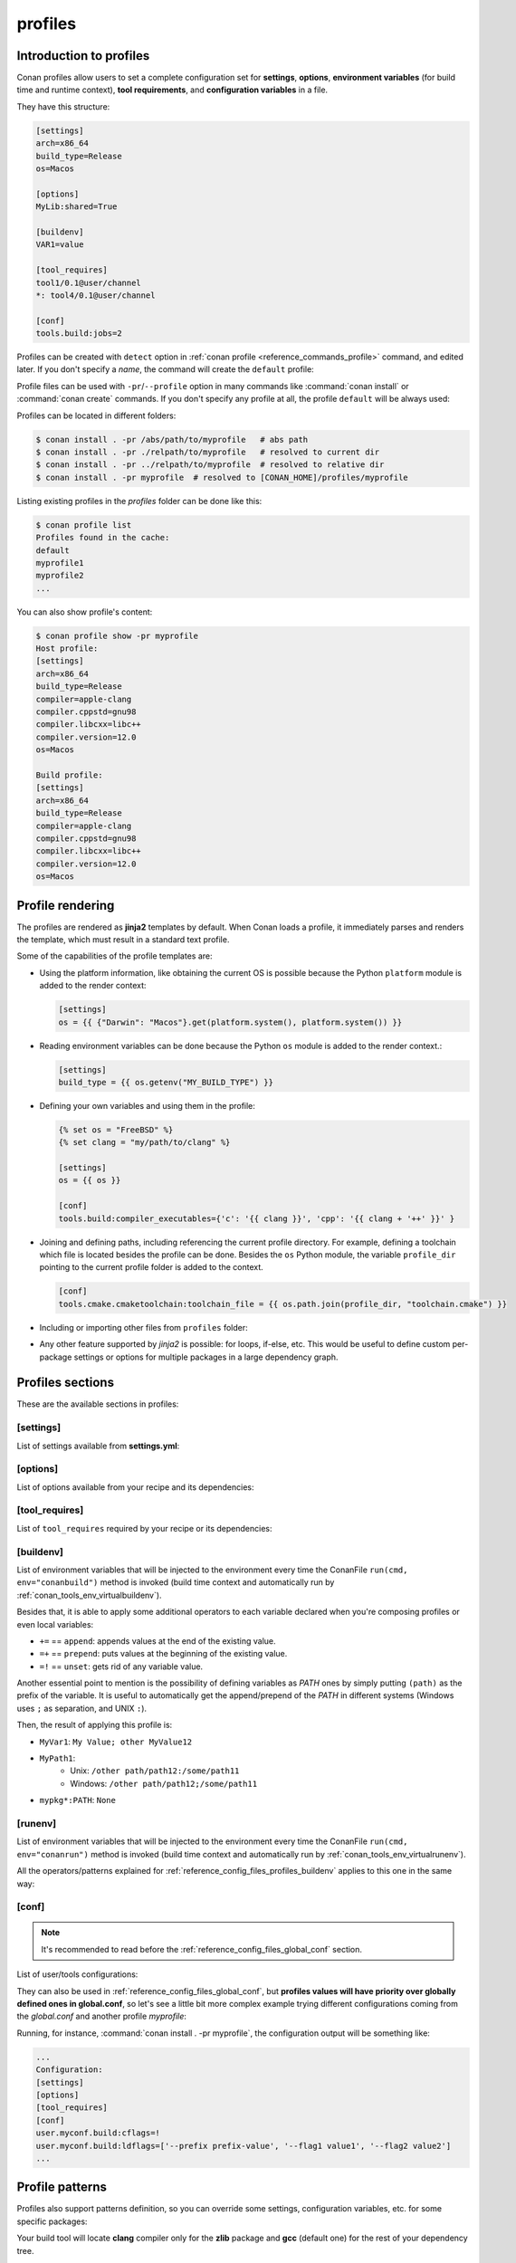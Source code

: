.. _reference_config_files_profiles:

profiles
========

Introduction to profiles
------------------------

Conan profiles allow users to set a complete configuration set for **settings**, **options**,
**environment variables** (for build time and runtime context), **tool requirements**, and
**configuration variables** in a file.

They have this structure:

.. code-block:: text

    [settings]
    arch=x86_64
    build_type=Release
    os=Macos

    [options]
    MyLib:shared=True

    [buildenv]
    VAR1=value

    [tool_requires]
    tool1/0.1@user/channel
    *: tool4/0.1@user/channel

    [conf]
    tools.build:jobs=2


Profiles can be created with ``detect`` option in :ref:`conan profile <reference_commands_profile>` command,
and edited later. If you don't specify a *name*, the command will create the ``default`` profile:


.. code-block:: bash
    :caption: *Creating the Conan default profile*

    $ conan profile detect
    Found apple-clang 12.0
    Detected profile:
    [settings]
    arch=x86_64
    build_type=Release
    compiler=apple-clang
    compiler.cppstd=gnu98
    compiler.libcxx=libc++
    compiler.version=12.0
    os=Macos

    WARN: This profile is a guess of your environment, please check it.
    WARN: The output of this command is not guaranteed to be stable and can change in future Conan versions
    Saving detected profile to [CONAN_HOME]/profiles/default

.. code-block:: bash
    :caption: *Creating another profile: myprofile*

    $ conan profile detect --name myprofile
    Found apple-clang 12.0
    Detected profile:
    [settings]
    arch=x86_64
    build_type=Release
    compiler=apple-clang
    compiler.cppstd=gnu98
    compiler.libcxx=libc++
    compiler.version=12.0
    os=Macos

    WARN: This profile is a guess of your environment, please check it.
    WARN: The output of this command is not guaranteed to be stable and can change in future Conan versions
    Saving detected profile to [CONAN_HOME]/profiles/myprofile


Profile files can be used with ``-pr``/``--profile`` option in many commands like :command:`conan install` or
:command:`conan create` commands. If you don't specify any profile at all, the profile ``default`` will be
always used:

.. code-block:: bash
    :caption: Using the *default* profile

    $ conan create .


.. code-block:: bash
    :caption: Using a *myprofile* profile

    $ conan create . -pr=myprofile


Profiles can be located in different folders:

.. code-block:: bash

    $ conan install . -pr /abs/path/to/myprofile   # abs path
    $ conan install . -pr ./relpath/to/myprofile   # resolved to current dir
    $ conan install . -pr ../relpath/to/myprofile  # resolved to relative dir
    $ conan install . -pr myprofile  # resolved to [CONAN_HOME]/profiles/myprofile

Listing existing profiles in the *profiles* folder can be done like this:

.. code-block:: bash

    $ conan profile list
    Profiles found in the cache:
    default
    myprofile1
    myprofile2
    ...

You can also show profile's content:

.. code-block:: bash

    $ conan profile show -pr myprofile
    Host profile:
    [settings]
    arch=x86_64
    build_type=Release
    compiler=apple-clang
    compiler.cppstd=gnu98
    compiler.libcxx=libc++
    compiler.version=12.0
    os=Macos

    Build profile:
    [settings]
    arch=x86_64
    build_type=Release
    compiler=apple-clang
    compiler.cppstd=gnu98
    compiler.libcxx=libc++
    compiler.version=12.0
    os=Macos


.. seealso::

    - Manage your profiles and share them using :ref:`reference_commands_conan_config_install`.
    - Check the command and its sub-comands of :ref:`conan profile <reference_commands_profile>`.


Profile rendering
-----------------

The profiles are rendered as **jinja2** templates by default. When Conan loads a profile, it immediately parses and
renders the template, which must result in a standard text profile.

Some of the capabilities of the profile templates are:

- Using the platform information, like obtaining the current OS is possible because the
  Python ``platform`` module is added to the render context:

  .. code:: jinja

     [settings]
     os = {{ {"Darwin": "Macos"}.get(platform.system(), platform.system()) }}

- Reading environment variables can be done because the Python ``os`` module is added
  to the render context.:

  .. code:: jinja

     [settings]
     build_type = {{ os.getenv("MY_BUILD_TYPE") }}

- Defining your own variables and using them in the profile:

  .. code:: jinja

     {% set os = "FreeBSD" %}
     {% set clang = "my/path/to/clang" %}

     [settings]
     os = {{ os }}

     [conf]
     tools.build:compiler_executables={'c': '{{ clang }}', 'cpp': '{{ clang + '++' }}' }


- Joining and defining paths, including referencing the current profile directory. For
  example, defining a toolchain which file is located besides the profile can be done.
  Besides the ``os`` Python module, the variable ``profile_dir`` pointing to the current profile
  folder is added to the context.

  .. code:: jinja

       [conf]
       tools.cmake.cmaketoolchain:toolchain_file = {{ os.path.join(profile_dir, "toolchain.cmake") }}

- Including or importing other files from ``profiles`` folder:

  .. code-block:: jinja
     :caption: myprofile

     {% set a = "Debug" %}

  .. code-block:: jinja
     :caption: myotherprofile

     {% import "profile_vars.jinja" as vars %}
     [settings]
     build_type = {{ vars.a }}

- Any other feature supported by *jinja2* is possible: for loops, if-else, etc. This
  would be useful to define custom per-package settings or options for multiple packages
  in a large dependency graph.


Profiles sections
-----------------

These are the available sections in profiles:

[settings]
++++++++++

List of settings available from **settings.yml**:

.. code-block:: text
    :caption: *myprofile*

    [settings]
    arch=x86_64
    build_type=Release
    compiler=apple-clang
    compiler.cppstd=gnu98
    compiler.libcxx=libc++
    compiler.version=12.0
    os=Macos


[options]
++++++++++

List of options available from your recipe and its dependencies:

.. code-block:: text
    :caption: *myprofile*

    [options]
    my_pkg_option=True
    shared=True


[tool_requires]
+++++++++++++++

List of ``tool_requires`` required by your recipe or its dependencies:

.. code-block:: text
    :caption: *myprofile*

    [tool_requires]
    cmake/3.25.2

.. seealso::

    Read more about tool requires in this section: :ref:`consuming_packages_tool_requires`.


.. _reference_config_files_profiles_buildenv:

[buildenv]
++++++++++

List of environment variables that will be injected to the environment every time the ConanFile
``run(cmd, env="conanbuild")`` method is invoked (build time context and automatically run by :ref:`conan_tools_env_virtualbuildenv`).

Besides that, it is able to apply some additional operators to each variable declared
when you're composing profiles or even local variables:

* ``+=`` == ``append``: appends values at the end of the existing value.
* ``=+`` == ``prepend``: puts values at the beginning of the existing value.
* ``=!`` == ``unset``: gets rid of any variable value.

Another essential point to mention is the possibility of defining variables as `PATH` ones by simply putting ``(path)`` as
the prefix of the variable. It is useful to automatically get the append/prepend of the `PATH` in different systems
(Windows uses ``;`` as separation, and UNIX ``:``).


.. code-block:: text
    :caption: *myprofile*

    [buildenv]
    # Define a variable "MyVar1"
    MyVar1=My Value; other

    # Append another value to "MyVar1"
    MyVar1+=MyValue12

    # Define a PATH variable "MyPath1"
    MyPath1=(path)/some/path11

    # Prepend another PATH to "MyPath1"
    MyPath1=+(path)/other path/path12

    # Unset the variable "MyPath1"
    MyPath1=!


Then, the result of applying this profile is:

* ``MyVar1``: ``My Value; other MyValue12``
* ``MyPath1``:
    * Unix: ``/other path/path12:/some/path11``
    * Windows: ``/other path/path12;/some/path11``
* ``mypkg*:PATH``: ``None``



.. _reference_config_files_profiles_runenv:

[runenv]
++++++++++

List of environment variables that will be injected to the environment every time the ConanFile
``run(cmd, env="conanrun")`` method is invoked (build time context and automatically run by :ref:`conan_tools_env_virtualrunenv`).


All the operators/patterns explained for :ref:`reference_config_files_profiles_buildenv` applies to this one in the same way:

.. code-block:: text
    :caption: *myprofile*

    [runenv]
    MyVar1=My Value; other
    MyVar1+=MyValue12
    MyPath1=(path)/some/path11
    MyPath1=+(path)/other path/path12
    MyPath1=!

.. _reference_config_files_profiles_conf:

[conf]
++++++

.. note::

    It's recommended to read before the :ref:`reference_config_files_global_conf` section.

List of user/tools configurations:

.. code-block:: text
    :caption: *myprofile*

    [conf]
    tools.microsoft.msbuild:verbosity=Diagnostic
    tools.microsoft.msbuild:max_cpu_count=2
    tools.microsoft.msbuild:vs_version = 16
    tools.build:jobs=10
    # User conf variable
    user.confvar:something=False


They can also be used in :ref:`reference_config_files_global_conf`,
but **profiles values will have priority over globally defined ones in global.conf**, so let's see a little bit
more complex example trying different configurations coming from the *global.conf* and another profile *myprofile*:


.. code-block:: text
    :caption: *global.conf*

    # Defining several lists
    user.myconf.build:ldflags=["--flag1 value1"]
    user.myconf.build:cflags=["--flag1 value1"]


.. code-block:: text
    :caption: *myprofile*

    [settings]
    ...

    [conf]
    # Appending values into the existing list
    user.myconf.build:ldflags+=["--flag2 value2"]

    # Unsetting the existing value (it'd be like we define it as an empty value)
    user.myconf.build:cflags=!

    # Prepending values into the existing list
    user.myconf.build:ldflags=+["--prefix prefix-value"]


Running, for instance, :command:`conan install . -pr myprofile`, the configuration output will be something like:

.. code-block:: bash

    ...
    Configuration:
    [settings]
    [options]
    [tool_requires]
    [conf]
    user.myconf.build:cflags=!
    user.myconf.build:ldflags=['--prefix prefix-value', '--flag1 value1', '--flag2 value2']
    ...


Profile patterns
----------------

Profiles also support patterns definition, so you can override some settings, configuration variables, etc.
for some specific packages:

.. code-block:: text
    :caption: *[CONAN_HOME]/profiles/zlib_with_clang*

    [settings]
    # Only for zlib
    zlib*:compiler=clang
    zlib*:compiler.version=3.5
    zlib*:compiler.libcxx=libstdc++11

    # For the all the dependency tree
    compiler=gcc
    compiler.version=4.9
    compiler.libcxx=libstdc++11

    [options]
    # shared=True option only for zlib package
    zlib*:shared=True

    [buildenv]
    # For the all the dependency tree
    *:MYVAR=my_var

    [conf]
    # Only for zlib
    zlib*:tools.build:compiler_executables={'c': '/usr/bin/clang', 'cpp': '/usr/bin/clang++'}


Your build tool will locate **clang** compiler only for the **zlib** package and **gcc** (default one)
for the rest of your dependency tree.

They accept patterns too, like ``-s *@myuser/*``, which means that packages that have the username "myuser" will use
clang 3.5 as compiler, and gcc otherwise:

.. code-block:: text

    [settings]
    *@myuser/*:compiler=clang
    *@myuser/*:compiler.version=3.5
    *@myuser/*:compiler.libcxx=libstdc++11
    compiler=gcc
    compiler.version=4.9
    compiler.libcxx=libstdc++11

Also `&` can be specified as the package name. It will apply only to the consumer conanfile (.py or .txt).
This is a special case because the consumer conanfile might not declare a `name` so it would be impossible to reference it.

.. code-block:: text

    [settings]
    &:compiler=gcc
    &:compiler.version=4.9
    &:compiler.libcxx=libstdc++11


Profile includes
----------------

You can include other profiles using the ``include()`` statement. The path can be relative to the current profile, absolute, or a profile
name from the default profile location in the local cache.

The ``include()`` statement has to be at the top of the profile file:

.. code-block:: text
    :caption: *gcc_49*

    [settings]
    compiler=gcc
    compiler.version=4.9
    compiler.libcxx=libstdc++11

.. code-block:: text
    :caption: *myprofile*

    include(gcc_49)

    [settings]
    zlib*:compiler=clang
    zlib*:compiler.version=3.5
    zlib*:compiler.libcxx=libstdc++11


The final result of using *myprofile* is:

.. code-block:: text
    :caption: *myprofile (virtual result)*

    [settings]
    compiler=gcc
    compiler.libcxx=libstdc++11
    compiler.version=4.9
    zlib*:compiler=clang
    zlib*:compiler.libcxx=libstdc++11
    zlib*:compiler.version=3.5


.. seealso::

    - :ref:`How to compose two or more profiles <reference_commands_install_composition>`
